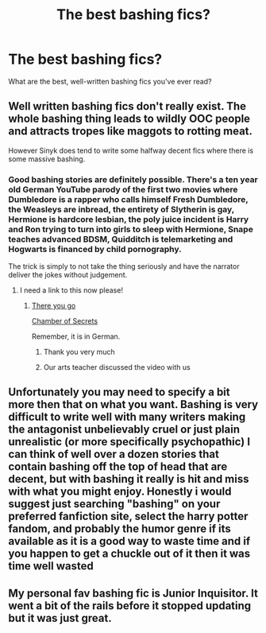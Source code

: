 #+TITLE: The best bashing fics?

* The best bashing fics?
:PROPERTIES:
:Score: 4
:DateUnix: 1536113961.0
:DateShort: 2018-Sep-05
:END:
What are the best, well-written bashing fics you've ever read?


** Well written bashing fics don't really exist. The whole bashing thing leads to wildly OOC people and attracts tropes like maggots to rotting meat.

However Sinyk does tend to write some halfway decent fics where there is some massive bashing.
:PROPERTIES:
:Author: Freshenstein
:Score: 9
:DateUnix: 1536117097.0
:DateShort: 2018-Sep-05
:END:

*** Good bashing stories are definitely possible. There's a ten year old German YouTube parody of the first two movies where Dumbledore is a rapper who calls himself Fresh Dumbledore, the Weasleys are inbread, the entirety of Slytherin is gay, Hermione is hardcore lesbian, the poly juice incident is Harry and Ron trying to turn into girls to sleep with Hermione, Snape teaches advanced BDSM, Quidditch is telemarketing and Hogwarts is financed by child pornography.

The trick is simply to not take the thing seriously and have the narrator deliver the jokes without judgement.
:PROPERTIES:
:Author: Hellstrike
:Score: 5
:DateUnix: 1536136640.0
:DateShort: 2018-Sep-05
:END:

**** I need a link to this now please!
:PROPERTIES:
:Author: Freshenstein
:Score: 1
:DateUnix: 1536136930.0
:DateShort: 2018-Sep-05
:END:

***** [[https://www.youtube.com/watch?v=NX_DfpOfm1A][There you go]]

[[https://www.youtube.com/watch?v=6uqWr7B3c68][Chamber of Secrets]]

Remember, it is in German.
:PROPERTIES:
:Author: Hellstrike
:Score: 3
:DateUnix: 1536143868.0
:DateShort: 2018-Sep-05
:END:

****** Thank you very much
:PROPERTIES:
:Author: Freshenstein
:Score: 1
:DateUnix: 1536144411.0
:DateShort: 2018-Sep-05
:END:


****** Our arts teacher discussed the video with us
:PROPERTIES:
:Author: natus92
:Score: 1
:DateUnix: 1536152487.0
:DateShort: 2018-Sep-05
:END:


** Unfortunately you may need to specify a bit more then that on what you want. Bashing is very difficult to write well with many writers making the antagonist unbelievably cruel or just plain unrealistic (or more specifically psychopathic) I can think of well over a dozen stories that contain bashing off the top of head that are decent, but with bashing it really is hit and miss with what you might enjoy. Honestly i would suggest just searching "bashing" on your preferred fanfiction site, select the harry potter fandom, and probably the humor genre if its available as it is a good way to waste time and if you happen to get a chuckle out of it then it was time well wasted
:PROPERTIES:
:Author: finalhour300
:Score: 2
:DateUnix: 1536122372.0
:DateShort: 2018-Sep-05
:END:


** My personal fav bashing fic is Junior Inquisitor. It went a bit of the rails before it stopped updating but it was just great.
:PROPERTIES:
:Author: Dutch-Destiny
:Score: 2
:DateUnix: 1536165876.0
:DateShort: 2018-Sep-05
:END:
